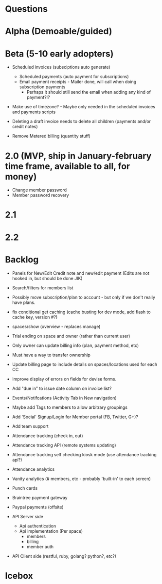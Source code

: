 * Questions
  
* Alpha (Demoable/guided)

* Beta (5-10 early adopters)

  * Scheduled invoices (subsciptions auto generate)
    * Scheduled payments (auto payment for subscriptions)
    * Email payment receipts - Mailer done, will call when doing subscription payments
      * Perhaps it should still send the email when adding any kind of payment?!?

  * Make use of timezone?  - Maybe only needed in the scheduled invoices and payments scripts

  * Deleting a draft invoice needs to delete all children (payments and/or credit notes)

  * Remove Metered billing (quantity stuff)

* 2.0 (MVP, ship in January-february time frame, available to all, for money)
  * Change member password
  * Member password recovery

* 2.1

* 2.2

* Backlog

  * Panels for New/Edit Credit note and new/edit payment (Edits are not hooked in, but should be done JIK)

  * Search/filters for members list

  * Possibly move subscription/plan to account - but only if we don't really have plans.

  * fix conditional get caching (cache busting for dev mode, add flash to cache key, version #?)

  * spaces/show (overview - replaces manage)

  * Trial ending on space and owner (rather than current user)
  * Only owner can update billing info (plan, payment method, etc)
  * Must have a way to transfer ownership

  * Update billing page to include details on spaces/locations used for each CC

  * Improve display of errors on fields for devise forms.
  * Add "due in" to issue date column on invoice list?

  * Events/Notifcations (Activity Tab in New navigation)
  * Maybe add Tags to members to allow arbitrary groupings
  * Add 'Social' Signup/Login for Member portal (FB, Twitter, G+)?
  * Add team support

  * Attendance tracking (check in, out)
  * Attendance tracking API (remote systems updating)
  * Attendance tracking self checking kiosk mode (use attendance tracking api?)
  * Attendance analytics

  * Vanity analytics (# members, etc - probably 'built-in' to each screen)

  * Punch cards

  * Braintree payment gateway
  * Paypal payments (offsite)

  * API Server side
    * Api authentication
    * Api implementation (Per space)
      * members
      * billing
      * member auth
  * API Client side (restful, ruby, golang? python?, etc?)

* Icebox
